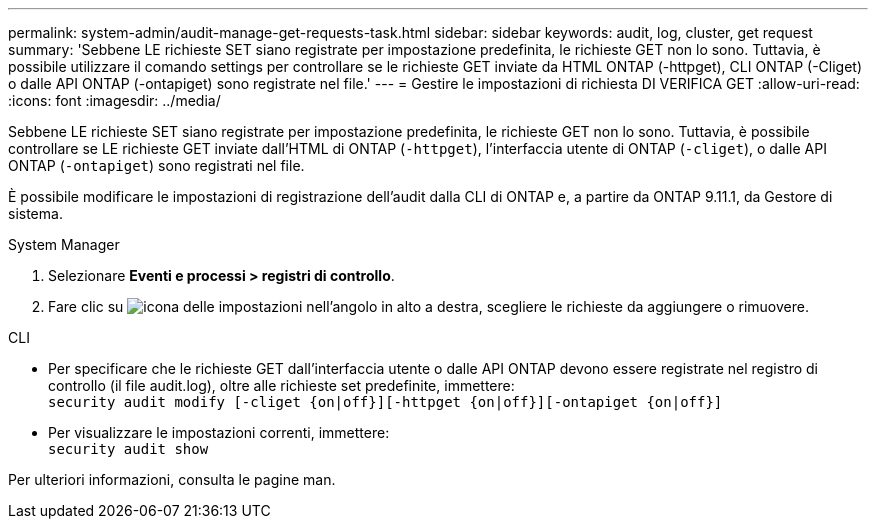 ---
permalink: system-admin/audit-manage-get-requests-task.html 
sidebar: sidebar 
keywords: audit, log, cluster, get request 
summary: 'Sebbene LE richieste SET siano registrate per impostazione predefinita, le richieste GET non lo sono. Tuttavia, è possibile utilizzare il comando settings per controllare se le richieste GET inviate da HTML ONTAP (-httpget), CLI ONTAP (-Cliget) o dalle API ONTAP (-ontapiget) sono registrate nel file.' 
---
= Gestire le impostazioni di richiesta DI VERIFICA GET
:allow-uri-read: 
:icons: font
:imagesdir: ../media/


[role="lead"]
Sebbene LE richieste SET siano registrate per impostazione predefinita, le richieste GET non lo sono. Tuttavia, è possibile controllare se LE richieste GET inviate dall'HTML di ONTAP (`-httpget`), l'interfaccia utente di ONTAP (`-cliget`), o dalle API ONTAP (`-ontapiget`) sono registrati nel file.

È possibile modificare le impostazioni di registrazione dell'audit dalla CLI di ONTAP e, a partire da ONTAP 9.11.1, da Gestore di sistema.

[role="tabbed-block"]
====
.System Manager
--
. Selezionare *Eventi e processi > registri di controllo*.
. Fare clic su image:icon_gear.gif["icona delle impostazioni"] nell'angolo in alto a destra, scegliere le richieste da aggiungere o rimuovere.


--
.CLI
--
* Per specificare che le richieste GET dall'interfaccia utente o dalle API ONTAP devono essere registrate nel registro di controllo (il file audit.log), oltre alle richieste set predefinite, immettere: +
`security audit modify [-cliget {on|off}][-httpget {on|off}][-ontapiget {on|off}]`
* Per visualizzare le impostazioni correnti, immettere: +
`security audit show`


Per ulteriori informazioni, consulta le pagine man.

--
====